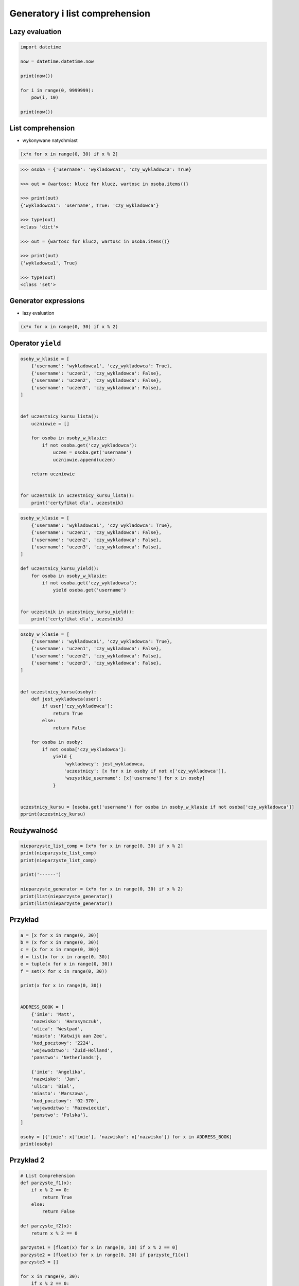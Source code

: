 *******************************
Generatory i list comprehension
*******************************

Lazy evaluation
===============

.. code-block:: python

    import datetime

    now = datetime.datetime.now

    print(now())

    for i in range(0, 9999999):
        pow(i, 10)

    print(now())


List comprehension
==================

* wykonywane natychmiast

.. code-block:: python

    [x*x for x in range(0, 30) if x % 2]

.. code-block:: python

    >>> osoba = {'username': 'wykladowca1', 'czy_wykladowca': True}

    >>> out = {wartosc: klucz for klucz, wartosc in osoba.items()}

    >>> print(out)
    {'wykladowca1': 'username', True: 'czy_wykladowca'}

    >>> type(out)
    <class 'dict'>

    >>> out = {wartosc for klucz, wartosc in osoba.items()}

    >>> print(out)
    {'wykladowca1', True}

    >>> type(out)
    <class 'set'>

Generator expressions
=====================

* lazy evaluation

.. code-block:: python

    (x*x for x in range(0, 30) if x % 2)


Operator ``yield``
==================

.. code-block:: python

    osoby_w_klasie = [
        {'username': 'wykladowca1', 'czy_wykladowca': True},
        {'username': 'uczen1', 'czy_wykladowca': False},
        {'username': 'uczen2', 'czy_wykladowca': False},
        {'username': 'uczen3', 'czy_wykladowca': False},
    ]


    def uczestnicy_kursu_lista():
        uczniowie = []

        for osoba in osoby_w_klasie:
            if not osoba.get('czy_wykladowca'):
                uczen = osoba.get('username')
                uczniowie.append(uczen)

        return uczniowie


    for uczestnik in uczestnicy_kursu_lista():
        print('certyfikat dla', uczestnik)

.. code-block:: python

    osoby_w_klasie = [
        {'username': 'wykladowca1', 'czy_wykladowca': True},
        {'username': 'uczen1', 'czy_wykladowca': False},
        {'username': 'uczen2', 'czy_wykladowca': False},
        {'username': 'uczen3', 'czy_wykladowca': False},
    ]

    def uczestnicy_kursu_yield():
        for osoba in osoby_w_klasie:
            if not osoba.get('czy_wykladowca'):
                yield osoba.get('username')


    for uczestnik in uczestnicy_kursu_yield():
        print('certyfikat dla', uczestnik)


.. code-block:: python

    osoby_w_klasie = [
        {'username': 'wykladowca1', 'czy_wykladowca': True},
        {'username': 'uczen1', 'czy_wykladowca': False},
        {'username': 'uczen2', 'czy_wykladowca': False},
        {'username': 'uczen3', 'czy_wykladowca': False},
    ]


    def uczestnicy_kursu(osoby):
        def jest_wykladowca(user):
            if user['czy_wykladowca']:
                return True
            else:
                return False

        for osoba in osoby:
            if not osoba['czy_wykladowca']:
                yield {
                    'wykladowcy': jest_wykladowca,
                    'uczestnicy': [x for x in osoby if not x['czy_wykladowca']],
                    'wszystkie_username': [x['username'] for x in osoby]
                }


    uczestnicy_kursu = [osoba.get('username') for osoba in osoby_w_klasie if not osoba['czy_wykladowca']]
    pprint(uczestnicy_kursu)

Reużywalność
============

.. code-block:: python

    nieparzyste_list_comp = [x*x for x in range(0, 30) if x % 2]
    print(nieparzyste_list_comp)
    print(nieparzyste_list_comp)

    print('------')

    nieparzyste_generator = (x*x for x in range(0, 30) if x % 2)
    print(list(nieparzyste_generator))
    print(list(nieparzyste_generator))

Przykład
========

.. code-block:: python

    a = [x for x in range(0, 30)]
    b = (x for x in range(0, 30))
    c = {x for x in range(0, 30)}
    d = list(x for x in range(0, 30))
    e = tuple(x for x in range(0, 30))
    f = set(x for x in range(0, 30))

    print(x for x in range(0, 30))


    ADDRESS_BOOK = [
        {'imie': 'Matt',
        'nazwisko': 'Harasymczuk',
        'ulica': 'Westpad',
        'miasto': 'Katwijk aan Zee',
        'kod_pocztowy': '2224',
        'wojewodztwo': 'Zuid-Holland',
        'panstwo': 'Netherlands'},

        {'imie': 'Angelika',
        'nazwisko': 'Jan',
        'ulica': 'Bial',
        'miasto': 'Warszawa',
        'kod_pocztowy': '02-370',
        'wojewodztwo': 'Mazowieckie',
        'panstwo': 'Polska'},
    ]

    osoby = [{'imie': x['imie'], 'nazwisko': x['nazwisko']} for x in ADDRESS_BOOK]
    print(osoby)


Przykład 2
==========

.. code-block:: python

    # List Comprehension
    def parzyste_f1(x):
        if x % 2 == 0:
            return True
        else:
            return False

    def parzyste_f2(x):
        return x % 2 == 0

    parzyste1 = [float(x) for x in range(0, 30) if x % 2 == 0]
    parzyste2 = [float(x) for x in range(0, 30) if parzyste_f1(x)]
    parzyste3 = []

    for x in range(0, 30):
        if x % 2 == 0:
            parzyste3.append(float(x))

    def parzyste_f3():
        parzyste = []

        for x in range(0, 30):
            if x % 2 == 0:
                parzyste.append(float(x))

        return parzyste

    a = range(0, 30)


    # Generator Expressions
    liczby = (x for x in range(0, 30))
    parzyste1 = (x for x in range(0, 30) if x % 2 == 0)

    MAX = 30
    parzyste1 = (x for x in range(0, MAX) if x % 2 == 0)

    p = lambda a: (x for x in range(0, a) if x % 2 == 0)

    def xxx(a):
        return (x for x in range(0, a) if x % 2 == 0)

    p(2)
    xxx(2)

    parzyste2 = (x for x in range(0, a) if x % 2 == 0)
